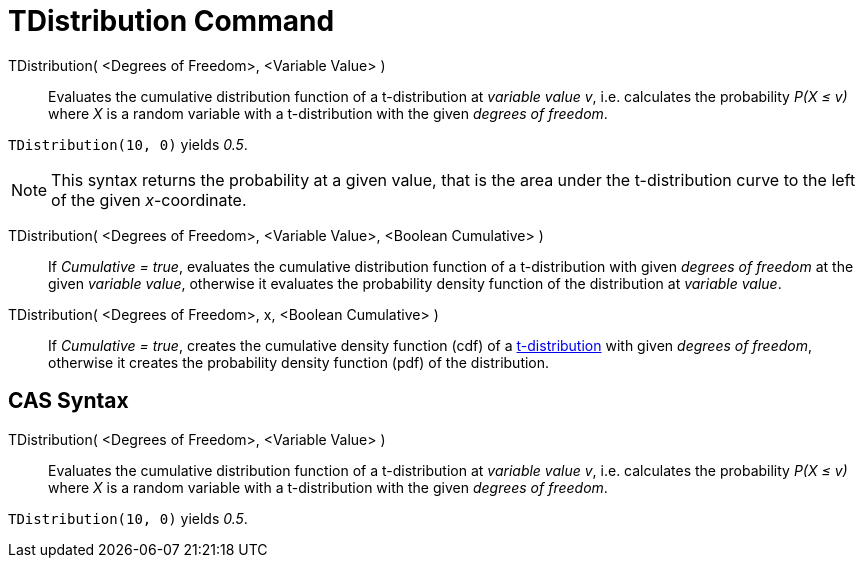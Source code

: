 = TDistribution Command
:page-en: commands/TDistribution
ifdef::env-github[:imagesdir: /en/modules/ROOT/assets/images]

TDistribution( <Degrees of Freedom>, <Variable Value> )::
  Evaluates the cumulative distribution function of a t-distribution at _variable value v_, i.e. calculates the
  probability _P(X ≤ v)_ where _X_ is a random variable with a t-distribution with the given _degrees of freedom_.

[EXAMPLE]
====

`++TDistribution(10, 0)++` yields _0.5_.

====

[NOTE]
====

This syntax returns the probability at a given value, that is the area under the t-distribution curve to the left of the given _x_-coordinate.


====
TDistribution( <Degrees of Freedom>, <Variable Value>, <Boolean Cumulative> )::
  If _Cumulative = true_, evaluates the cumulative distribution function of a t-distribution with given _degrees of freedom_ at the given _variable value_, otherwise it evaluates the probability density function of the distribution at _variable value_.


TDistribution( <Degrees of Freedom>, x, <Boolean Cumulative> )::
  If _Cumulative = true_, creates the cumulative density function (cdf) of a http://en.wikipedia.org/wiki/Student%27s_t-distribution[t-distribution] with given _degrees of freedom_, otherwise it creates the probability density function (pdf) of the distribution.


== CAS Syntax

TDistribution( <Degrees of Freedom>, <Variable Value> )::
  Evaluates the cumulative distribution function of a t-distribution at _variable value v_, i.e. calculates the
  probability _P(X ≤ v)_ where _X_ is a random variable with a t-distribution with the given _degrees of freedom_.

[EXAMPLE]
====

`++TDistribution(10, 0)++` yields _0.5_.

====
